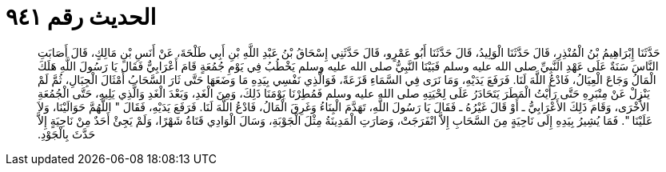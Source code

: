 
= الحديث رقم ٩٤١

[quote.hadith]
حَدَّثَنَا إِبْرَاهِيمُ بْنُ الْمُنْذِرِ، قَالَ حَدَّثَنَا الْوَلِيدُ، قَالَ حَدَّثَنَا أَبُو عَمْرٍو، قَالَ حَدَّثَنِي إِسْحَاقُ بْنُ عَبْدِ اللَّهِ بْنِ أَبِي طَلْحَةَ، عَنْ أَنَسِ بْنِ مَالِكٍ، قَالَ أَصَابَتِ النَّاسَ سَنَةٌ عَلَى عَهْدِ النَّبِيِّ صلى الله عليه وسلم فَبَيْنَا النَّبِيُّ صلى الله عليه وسلم يَخْطُبُ فِي يَوْمِ جُمُعَةٍ قَامَ أَعْرَابِيٌّ فَقَالَ يَا رَسُولَ اللَّهِ هَلَكَ الْمَالُ وَجَاعَ الْعِيَالُ، فَادْعُ اللَّهَ لَنَا‏.‏ فَرَفَعَ يَدَيْهِ، وَمَا نَرَى فِي السَّمَاءِ قَزَعَةً، فَوَالَّذِي نَفْسِي بِيَدِهِ مَا وَضَعَهَا حَتَّى ثَارَ السَّحَابُ أَمْثَالَ الْجِبَالِ، ثُمَّ لَمْ يَنْزِلْ عَنْ مِنْبَرِهِ حَتَّى رَأَيْتُ الْمَطَرَ يَتَحَادَرُ عَلَى لِحْيَتِهِ صلى الله عليه وسلم فَمُطِرْنَا يَوْمَنَا ذَلِكَ، وَمِنَ الْغَدِ، وَبَعْدَ الْغَدِ وَالَّذِي يَلِيهِ، حَتَّى الْجُمُعَةِ الأُخْرَى، وَقَامَ ذَلِكَ الأَعْرَابِيُّ ـ أَوْ قَالَ غَيْرُهُ ـ فَقَالَ يَا رَسُولَ اللَّهِ، تَهَدَّمَ الْبِنَاءُ وَغَرِقَ الْمَالُ، فَادْعُ اللَّهَ لَنَا‏.‏ فَرَفَعَ يَدَيْهِ، فَقَالَ ‏"‏ اللَّهُمَّ حَوَالَيْنَا، وَلاَ عَلَيْنَا ‏"‏‏.‏ فَمَا يُشِيرُ بِيَدِهِ إِلَى نَاحِيَةٍ مِنَ السَّحَابِ إِلاَّ انْفَرَجَتْ، وَصَارَتِ الْمَدِينَةُ مِثْلَ الْجَوْبَةِ، وَسَالَ الْوَادِي قَنَاةُ شَهْرًا، وَلَمْ يَجِئْ أَحَدٌ مِنْ نَاحِيَةٍ إِلاَّ حَدَّثَ بِالْجَوْدِ‏.‏